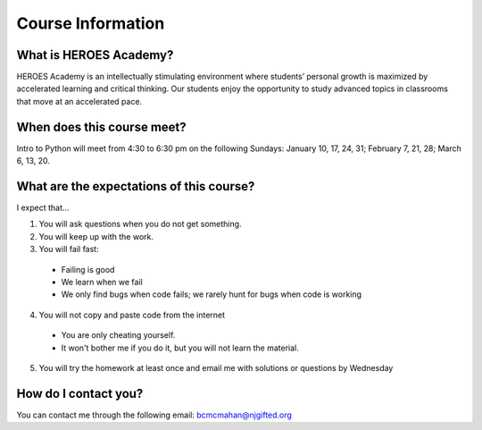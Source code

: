 Course Information
===================

What is HEROES Academy?
^^^^^^^^^^^^^^^^^^^^^^^

HEROES Academy is an intellectually stimulating environment where students’ personal growth is maximized by accelerated learning and critical thinking.  Our students enjoy the opportunity to study advanced topics in classrooms that move at an accelerated pace.

When does this course meet?
^^^^^^^^^^^^^^^^^^^^^^^^^^^

Intro to Python will meet from 4:30 to 6:30 pm on the following Sundays: January 10, 17, 24, 31; February 7, 21, 28; March 6, 13, 20.

What are the expectations of this course?
^^^^^^^^^^^^^^^^^^^^^^^^^^^^^^^^^^^^^^^^^
I expect that...

1. You will ask questions when you do not get something.
2. You will keep up with the work.
3. You will fail fast:
  - Failing is good
  - We learn when we fail
  - We only find bugs when code fails; we rarely hunt for bugs when code is working
4. You will not copy and paste code from the internet
  - You are only cheating yourself.
  - It won't bother me if you do it, but you will not learn the material.
5. You will try the homework at least once and email me with solutions or questions by Wednesday

How do I contact you?
^^^^^^^^^^^^^^^^^^^^^

You can contact me through the following email: bcmcmahan@njgifted.org



